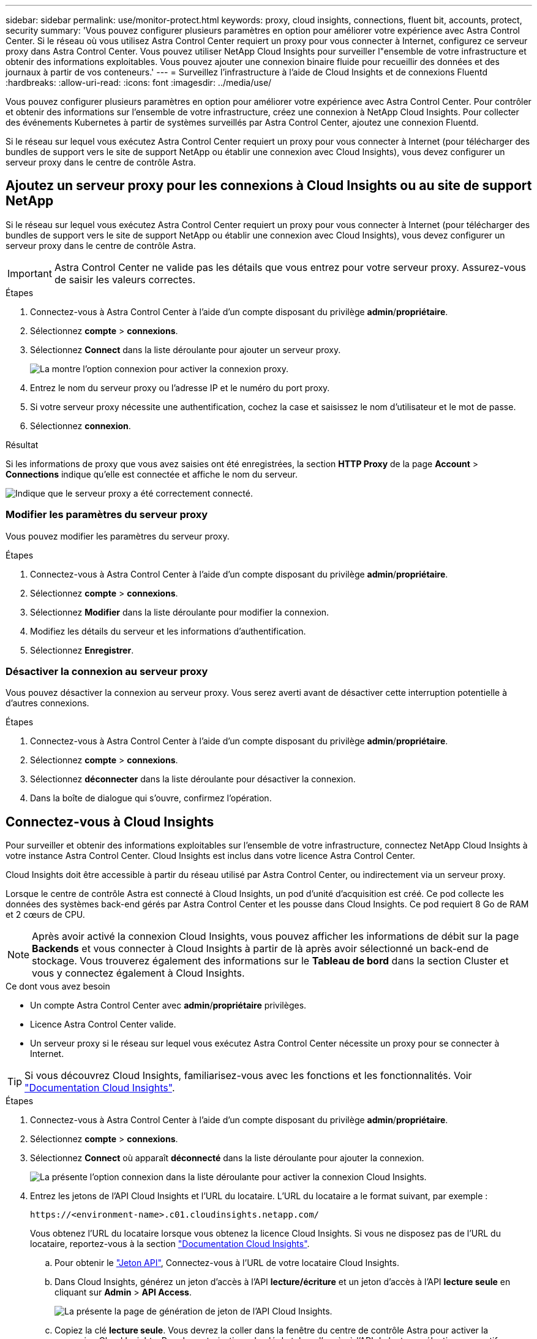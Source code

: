 ---
sidebar: sidebar 
permalink: use/monitor-protect.html 
keywords: proxy, cloud insights, connections, fluent bit, accounts, protect, security 
summary: 'Vous pouvez configurer plusieurs paramètres en option pour améliorer votre expérience avec Astra Control Center. Si le réseau où vous utilisez Astra Control Center requiert un proxy pour vous connecter à Internet, configurez ce serveur proxy dans Astra Control Center. Vous pouvez utiliser NetApp Cloud Insights pour surveiller l"ensemble de votre infrastructure et obtenir des informations exploitables. Vous pouvez ajouter une connexion binaire fluide pour recueillir des données et des journaux à partir de vos conteneurs.' 
---
= Surveillez l'infrastructure à l'aide de Cloud Insights et de connexions Fluentd
:hardbreaks:
:allow-uri-read: 
:icons: font
:imagesdir: ../media/use/


[role="lead"]
Vous pouvez configurer plusieurs paramètres en option pour améliorer votre expérience avec Astra Control Center. Pour contrôler et obtenir des informations sur l'ensemble de votre infrastructure, créez une connexion à NetApp Cloud Insights. Pour collecter des événements Kubernetes à partir de systèmes surveillés par Astra Control Center, ajoutez une connexion Fluentd.

Si le réseau sur lequel vous exécutez Astra Control Center requiert un proxy pour vous connecter à Internet (pour télécharger des bundles de support vers le site de support NetApp ou établir une connexion avec Cloud Insights), vous devez configurer un serveur proxy dans le centre de contrôle Astra.



== Ajoutez un serveur proxy pour les connexions à Cloud Insights ou au site de support NetApp

Si le réseau sur lequel vous exécutez Astra Control Center requiert un proxy pour vous connecter à Internet (pour télécharger des bundles de support vers le site de support NetApp ou établir une connexion avec Cloud Insights), vous devez configurer un serveur proxy dans le centre de contrôle Astra.


IMPORTANT: Astra Control Center ne valide pas les détails que vous entrez pour votre serveur proxy. Assurez-vous de saisir les valeurs correctes.

.Étapes
. Connectez-vous à Astra Control Center à l'aide d'un compte disposant du privilège *admin*/*propriétaire*.
. Sélectionnez *compte* > *connexions*.
. Sélectionnez *Connect* dans la liste déroulante pour ajouter un serveur proxy.
+
image:proxy-connect.png["La montre l'option connexion pour activer la connexion proxy."]

. Entrez le nom du serveur proxy ou l'adresse IP et le numéro du port proxy.
. Si votre serveur proxy nécessite une authentification, cochez la case et saisissez le nom d'utilisateur et le mot de passe.
. Sélectionnez *connexion*.


.Résultat
Si les informations de proxy que vous avez saisies ont été enregistrées, la section *HTTP Proxy* de la page *Account* > *Connections* indique qu'elle est connectée et affiche le nom du serveur.

image:proxy-new.png["Indique que le serveur proxy a été correctement connecté."]



=== Modifier les paramètres du serveur proxy

Vous pouvez modifier les paramètres du serveur proxy.

.Étapes
. Connectez-vous à Astra Control Center à l'aide d'un compte disposant du privilège *admin*/*propriétaire*.
. Sélectionnez *compte* > *connexions*.
. Sélectionnez *Modifier* dans la liste déroulante pour modifier la connexion.
. Modifiez les détails du serveur et les informations d'authentification.
. Sélectionnez *Enregistrer*.




=== Désactiver la connexion au serveur proxy

Vous pouvez désactiver la connexion au serveur proxy. Vous serez averti avant de désactiver cette interruption potentielle à d'autres connexions.

.Étapes
. Connectez-vous à Astra Control Center à l'aide d'un compte disposant du privilège *admin*/*propriétaire*.
. Sélectionnez *compte* > *connexions*.
. Sélectionnez *déconnecter* dans la liste déroulante pour désactiver la connexion.
. Dans la boîte de dialogue qui s'ouvre, confirmez l'opération.




== Connectez-vous à Cloud Insights

Pour surveiller et obtenir des informations exploitables sur l'ensemble de votre infrastructure, connectez NetApp Cloud Insights à votre instance Astra Control Center. Cloud Insights est inclus dans votre licence Astra Control Center.

Cloud Insights doit être accessible à partir du réseau utilisé par Astra Control Center, ou indirectement via un serveur proxy.

Lorsque le centre de contrôle Astra est connecté à Cloud Insights, un pod d'unité d'acquisition est créé. Ce pod collecte les données des systèmes back-end gérés par Astra Control Center et les pousse dans Cloud Insights. Ce pod requiert 8 Go de RAM et 2 cœurs de CPU.


NOTE: Après avoir activé la connexion Cloud Insights, vous pouvez afficher les informations de débit sur la page *Backends* et vous connecter à Cloud Insights à partir de là après avoir sélectionné un back-end de stockage. Vous trouverez également des informations sur le *Tableau de bord* dans la section Cluster et vous y connectez également à Cloud Insights.

.Ce dont vous avez besoin
* Un compte Astra Control Center avec *admin*/*propriétaire* privilèges.
* Licence Astra Control Center valide.
* Un serveur proxy si le réseau sur lequel vous exécutez Astra Control Center nécessite un proxy pour se connecter à Internet.



TIP: Si vous découvrez Cloud Insights, familiarisez-vous avec les fonctions et les fonctionnalités. Voir link:https://docs.netapp.com/us-en/cloudinsights/index.html["Documentation Cloud Insights"^].

.Étapes
. Connectez-vous à Astra Control Center à l'aide d'un compte disposant du privilège *admin*/*propriétaire*.
. Sélectionnez *compte* > *connexions*.
. Sélectionnez *Connect* où apparaît *déconnecté* dans la liste déroulante pour ajouter la connexion.
+
image:ci-connect.png["La présente l'option connexion dans la liste déroulante pour activer la connexion Cloud Insights."]

. Entrez les jetons de l'API Cloud Insights et l'URL du locataire. L'URL du locataire a le format suivant, par exemple :
+
[listing]
----
https://<environment-name>.c01.cloudinsights.netapp.com/
----
+
Vous obtenez l'URL du locataire lorsque vous obtenez la licence Cloud Insights. Si vous ne disposez pas de l'URL du locataire, reportez-vous à la section link:https://docs.netapp.com/us-en/cloudinsights/task_cloud_insights_onboarding_1.html["Documentation Cloud Insights"^].

+
.. Pour obtenir le link:https://docs.netapp.com/us-en/cloudinsights/API_Overview.html#api-access-tokens["Jeton API"^], Connectez-vous à l'URL de votre locataire Cloud Insights.
.. Dans Cloud Insights, générez un jeton d'accès à l'API *lecture/écriture* et un jeton d'accès à l'API *lecture seule* en cliquant sur *Admin* > *API Access*.
+
image:cloud-insights-api.png["La présente la page de génération de jeton de l'API Cloud Insights."]

.. Copiez la clé *lecture seule*. Vous devrez la coller dans la fenêtre du centre de contrôle Astra pour activer la connexion Cloud Insights. Pour les autorisations de clé de token d'accès à l'API de lecture, sélectionnez : actifs, alertes, unité d'acquisition et collecte de données.
.. Copiez la clé *lecture/écriture*. Vous devrez le coller dans la fenêtre Centre de contrôle Astra *connexion Cloud Insights*. Pour les autorisations de clé de token d'accès à l'API Read/Write, sélectionnez : data ingestion, gestion des journaux, unité d'acquisition et collecte de données.
+

NOTE: Nous vous recommandons de générer une clé *lecture seule* et une clé *lecture/écriture*, et de ne pas utiliser la même clé à ces deux fins. Par défaut, la période d'expiration du token est définie sur un an. Nous vous recommandons de conserver la sélection par défaut pour donner au token la durée maximale avant son expiration. Si votre jeton expire, la télémétrie s'arrête.

.. Collez les clés que vous avez copiées de Cloud Insights dans le centre de contrôle Astra.


. Sélectionnez *connexion*.



IMPORTANT: Après avoir sélectionné *connexion,* l'état de la connexion devient *en attente* dans la section *Cloud Insights* de la page *compte* > *connexions*. Il peut y avoir quelques minutes pour que la connexion soit activée et que l'état passe à *Connected*.


NOTE: Pour passer facilement entre le centre de contrôle Astra et les interfaces utilisateur Cloud Insights, assurez-vous d'être connecté aux deux.



=== Afficher les données dans Cloud Insights

Si la connexion a réussi, la section *Cloud Insights* de la page *compte* > *connexions* indique qu'elle est connectée et affiche l'URL du locataire. Vous pouvez accéder à Cloud Insights pour consulter les données reçues et affichées avec succès.

image:cloud-insights.png["La présente la connexion Cloud Insights activée dans l'interface utilisateur du centre de contrôle Astra."]

Si la connexion a échoué pour une raison quelconque, l'état indique *FAILED*. Vous pouvez trouver la raison de l'échec sous *Notifications* en haut à droite de l'interface utilisateur.

image:cloud-insights-notifications.png["Affiche le message d'erreur en cas d'échec de la connexion Cloud Insights."]

Vous pouvez également trouver les mêmes informations sous *compte* > *Notifications*.

À partir du Centre de contrôle Astra, vous pouvez afficher les informations sur le débit sur la page *Backends* et vous connecter à Cloud Insights à partir d'ici après avoir sélectionné un back-end de stockage.image:throughput.png["Affiche les informations sur le débit sur la page Backends dans Astra Control Center."]

Pour accéder directement à Cloud Insights, sélectionnez l'icône *Cloud Insights* située en regard de l'image de metrics.

Vous pouvez également trouver les informations sur le *Dashboard*.

image:dashboard-ci.png["Affiche l'icône Cloud Insights sur le Tableau de bord."]


IMPORTANT: Après l'activation de la connexion Cloud Insights, si vous supprimez les systèmes back-end ajoutés dans Astra Control Center, le système back-end cesse de créer des rapports avec Cloud Insights.



=== Modifier la connexion Cloud Insights

Vous pouvez modifier la connexion Cloud Insights.


NOTE: Vous pouvez uniquement modifier les clés API. Pour modifier l'URL du locataire Cloud Insights, nous vous recommandons de déconnecter la connexion Cloud Insights et de vous connecter à la nouvelle URL.

.Étapes
. Connectez-vous à Astra Control Center à l'aide d'un compte disposant du privilège *admin*/*propriétaire*.
. Sélectionnez *compte* > *connexions*.
. Sélectionnez *Modifier* dans la liste déroulante pour modifier la connexion.
. Modifiez les paramètres de connexion Cloud Insights.
. Sélectionnez *Enregistrer*.




=== Désactiver la connexion Cloud Insights

Vous pouvez désactiver la connexion Cloud Insights pour un cluster Kubernetes géré par Astra Control Center. La désactivation de la connexion Cloud Insights ne supprime pas les données de télémétrie déjà chargées sur Cloud Insights.

.Étapes
. Connectez-vous à Astra Control Center à l'aide d'un compte disposant du privilège *admin*/*propriétaire*.
. Sélectionnez *compte* > *connexions*.
. Sélectionnez *déconnecter* dans la liste déroulante pour désactiver la connexion.
. Dans la boîte de dialogue qui s'ouvre, confirmez l'opération. Après avoir confirmé l'opération, sur la page *compte* > *connexions*, l'état Cloud Insights devient *en attente*. Le changement d'état prend quelques minutes à *déconnecté*.




== Connectez-vous à Fluentd

Vous pouvez envoyer des journaux (événements Kubernetes) depuis Astra Control Center vers votre terminal Fluentd. La connexion Fluentd est désactivée par défaut.

image:fluentbit.png["La présente un schéma conceptuel des journaux d'événements allant d'Astra à Fluentd."]


NOTE: Seuls les journaux d'événements des clusters gérés sont transférés à Fluentd.

.Ce dont vous avez besoin
* Un compte Astra Control Center avec *admin*/*propriétaire* privilèges.
* Astra Control Center est installé et exécuté sur un cluster Kubernetes.



IMPORTANT: Astra Control Center ne valide pas les détails que vous entrez pour votre serveur Fluentd. Assurez-vous de saisir les valeurs correctes.

.Étapes
. Connectez-vous à Astra Control Center à l'aide d'un compte disposant du privilège *admin*/*propriétaire*.
. Sélectionnez *compte* > *connexions*.
. Sélectionnez *Connect* dans la liste déroulante où apparaît *déconnecté* pour ajouter la connexion.
+
image:connect-fluentd.png["Affiche l'écran de l'interface utilisateur permettant d'activer la connexion à Fluentd."]

. Entrez l'adresse IP de l'hôte, le numéro de port et la clé partagée pour votre serveur Fluentd.
. Sélectionnez *connexion*.


.Résultat
Si les détails que vous avez entrés pour votre serveur Fluentd ont été enregistrés, la section *Fluentd* de la page *compte* > *connexions* indique qu'il est connecté. Vous pouvez maintenant visiter le serveur Fluentd que vous avez connecté et afficher les journaux d'événements.

Si la connexion a échoué pour une raison quelconque, l'état indique *FAILED*. Vous pouvez trouver la raison de l'échec sous *Notifications* en haut à droite de l'interface utilisateur.

Vous pouvez également trouver les mêmes informations sous *compte* > *Notifications*.


IMPORTANT: Si vous rencontrez des problèmes avec la collecte de journaux, vous devez vous connecter à votre nœud de travail et vous assurer que vos journaux sont disponibles dans `/var/log/containers/`.



=== Modifiez la connexion Fluentd

Vous pouvez modifier la connexion Fluentd à votre instance Astra Control Center.

.Étapes
. Connectez-vous à Astra Control Center à l'aide d'un compte disposant du privilège *admin*/*propriétaire*.
. Sélectionnez *compte* > *connexions*.
. Sélectionnez *Modifier* dans la liste déroulante pour modifier la connexion.
. Modifiez les paramètres du point final Fluentd.
. Sélectionnez *Enregistrer*.




=== Désactivez la connexion Fluentd

Vous pouvez désactiver la connexion Fluentd à votre instance Astra Control Center.

.Étapes
. Connectez-vous à Astra Control Center à l'aide d'un compte disposant du privilège *admin*/*propriétaire*.
. Sélectionnez *compte* > *connexions*.
. Sélectionnez *déconnecter* dans la liste déroulante pour désactiver la connexion.
. Dans la boîte de dialogue qui s'ouvre, confirmez l'opération.

